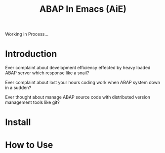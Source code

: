 #+TITLE: ABAP In Emacs (AiE)


Working in Process...

* Introduction
  Ever complaint about development efficiency effected by heavy loaded ABAP
server which response like a snail? 

  Ever complaint about lost your hours coding work when ABAP system down in a
  sudden?

  Ever thought about manage ABAP source code with distributed version management
  tools like git? 

* Install

* How to Use
